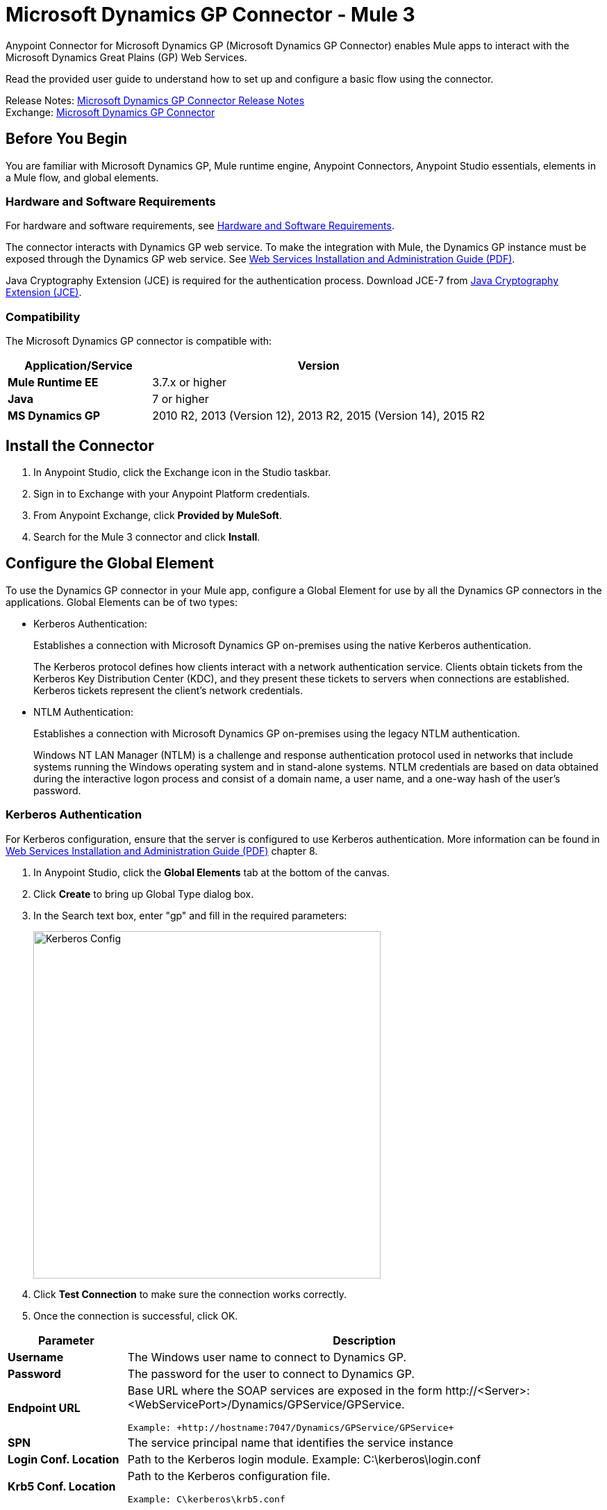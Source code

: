 = Microsoft Dynamics GP Connector - Mule 3
:page-aliases: 3.9@mule-runtime::microsoft-dynamics-gp-connector.adoc



Anypoint Connector for Microsoft Dynamics GP (Microsoft Dynamics GP Connector) enables Mule apps to interact with the Microsoft Dynamics Great Plains (GP) Web Services.

Read the provided user guide to understand how to set up and configure a basic flow using the connector.

Release Notes: xref:release-notes::connector/microsoft-dynamics-gp-connector-release-notes.adoc[Microsoft Dynamics GP Connector Release Notes] +
Exchange: https://www.mulesoft.com/exchange/org.mule.modules/mule-module-ms-dynamics-gp-connector/[Microsoft Dynamics GP Connector]
// Reference: https://mulesoft.github.io/mule3-microsoft-dynamics-gp-connector/[Mule Microsoft Dynamics GP Connector Reference].


== Before You Begin

You are familiar with Microsoft Dynamics GP, Mule runtime engine, Anypoint Connectors,
Anypoint Studio essentials, elements in a Mule flow, and global elements.


=== Hardware and Software Requirements

For hardware and software requirements, see xref:3.9@mule-runtime::hardware-and-software-requirements.adoc[Hardware and Software Requirements].

The connector interacts with Dynamics GP web service. To make the integration with Mule, the Dynamics GP instance must be exposed through the Dynamics GP web service. See http://download.microsoft.com/download/3/8/D/38D2BF76-1A06-46BA-B9CD-4283FEDD7447/WSInstallAdminGuide.pdf[Web Services Installation and Administration Guide (PDF)].

Java Cryptography Extension (JCE) is required for the authentication process. Download JCE-7 from https://www.oracle.com/technetwork/java/javase/downloads/jce-7-download-432124.html[Java Cryptography Extension (JCE)].


=== Compatibility

The Microsoft Dynamics GP connector is compatible with:

[%header,cols="30s,70a"]
|===
|Application/Service|Version
|Mule Runtime EE |3.7.x or higher
|Java|7 or higher
|MS Dynamics GP | 2010 R2, 2013 (Version 12), 2013 R2, 2015 (Version 14), 2015 R2
|===

== Install the Connector

. In Anypoint Studio, click the Exchange icon in the Studio taskbar.
. Sign in to Exchange with your Anypoint Platform credentials.
. From Anypoint Exchange, click *Provided by MuleSoft*.
. Search for the Mule 3 connector and click *Install*.

== Configure the Global Element

To use the Dynamics GP connector in your Mule app, configure a Global Element for use by all the Dynamics GP connectors in the applications. Global Elements can be of two types:

* Kerberos Authentication:
+
Establishes a connection with Microsoft Dynamics GP on-premises using the native Kerberos authentication.
+
The Kerberos protocol defines how clients interact with a network authentication service. Clients obtain tickets from the Kerberos Key Distribution Center (KDC), and they present these tickets to servers when connections are established. Kerberos tickets represent the client's network credentials.
+
* NTLM Authentication:
+
Establishes a connection with Microsoft Dynamics GP on-premises using the legacy NTLM authentication.
+
Windows NT LAN Manager (NTLM) is a challenge and response authentication protocol used in networks that include systems running the Windows operating system and in stand-alone systems. NTLM credentials are based on data obtained during the interactive logon process and consist of a domain name, a user name, and a one-way hash of the user's password.

=== Kerberos Authentication

For Kerberos configuration, ensure that the server is configured to use Kerberos authentication. More information can be found in http://download.microsoft.com/download/3/8/D/38D2BF76-1A06-46BA-B9CD-4283FEDD7447/WSInstallAdminGuide.pdf[Web Services Installation and Administration Guide (PDF)] chapter 8.

. In Anypoint Studio, click the *Global Elements* tab at the bottom of the canvas.
. Click *Create* to bring up Global Type dialog box.
. In the Search text box, enter "gp" and fill in the required parameters:
+
image::gp-kerberos-connection-config.png[Kerberos Config,500,500]
+
. Click *Test Connection* to make sure the connection works correctly.
. Once the connection is successful, click OK.

[%header,cols="20s,80a"]
|===
|Parameter |Description
|Username |The Windows user name to connect to Dynamics GP.
|Password |The password for the user to connect to Dynamics GP.
|Endpoint URL |Base URL where the SOAP services are exposed in the form +http://<Server>:<WebServicePort>/Dynamics/GPService/GPService+. +

 Example: +http://hostname:7047/Dynamics/GPService/GPService+
|SPN |The service principal name that identifies the service instance
|Login Conf. Location |Path to the Kerberos login module.
 Example: C:\kerberos\login.conf
|Krb5 Conf. Location |Path to the Kerberos configuration file.

 Example: C\kerberos\krb5.conf
|===

A sample Kerberos configuration file is as follows:

[source,text,linenums]
----
[libdefaults]
default_realm = MYREALM.COM

[realms]
MYREALM.COM = {
 kdc = mydomaincontroller.myrealm.com
 default_domain = MYREALM.COM
}

[domain_realm]
.myrealm.com = MYREALM.COM
myrealm.com = MYREALM.COM
----

The realm and default_domain are case-sensitive and must be specified exactly as defined in Active Directory. Receiving an error during Test Connection stating “Message stream modified (41)” indicates that the domain name is not correctly formed.

More information on how to create the Kerberos configuration file can be found in the http://web.mit.edu/kerberos/krb5-devel/doc/admin/conf_files/krb5_conf.html[MIT Kerberos Documentation].

The Kerberos login module (Krb5LoginModule) can be tuned with scenario-specific configurations by defining a JAAS login configuration file. Following is a sample of the JAAS login configuration file for the Kerberos login module:

[source,java,linenums]
----
Kerberos {
    com.sun.security.auth.module.Krb5LoginModule required
    debug=true
    refreshKrb5Config=true;
};
----

See how to create the JAAS login configuration file for the Kerberos login module at http://docs.oracle.com/javase/7/docs/jre/api/security/jaas/spec/com/sun/security/auth/module/Krb5LoginModule.html[Krb5LoginModule].

=== NTLM Authentication

. Click the Global Elements tab.
. Click Create to bring up Global Type dialog box.
. In the Search text box, enter GP and fill in the required parameters.
+
image::gp-ntlm-connection-config.png[NTLM Config,500,500]
+
. Click *Test Connection* to make sure the connection works correctly.
. Once the connection is successful, click OK.

[%header,cols="30s,70a"]
|===
|Parameter |Description
|Username |The Windows user name to connect to Dynamics GP. *Important:* The user must be in the same domain as Dynamics GP and cannot be a local account, it must be a domain account.
|Password |The password for the user to connect to Dynamics GP.
|Endpoint |Base URL where the SOAP services are exposed in the form: +
`+http://<Server>:<WebServicePort>/DynamicsGPWebServices/DynamicsGPService.asmx+`

Example: `+http://hostname:7047/DynamicsGPWebServices/DynamicsGPService.asmx+`
|Domain |Domain of the Dynamics GP instance.
|===

== Use the Connector

See a full list of operations for any version of the connector, see the https://msdn.microsoft.com/en-us/library/cc508424.aspx[Microsoft Method Reference].

=== Connector Namespace and Schema

When designing your application in Studio, dragging the connector from the Mule Palette view to the Anypoint Studio canvas automatically populates the XML code with the connector namespace and schema location.

* Namespace: `+http://www.mulesoft.org/schema/mule/dynamicsgp+` +
* Schema Location: `+http://www.mulesoft.org/schema/mule/dynamicsgp/current/mule-dynamicsgp.xsd+`

If you are manually coding the Mule app in Studio's XML editor or other text editor, define the namespace and schema location in the header of your Configuration XML, inside the `<mule>` tag.

[source,xml,linenums]
----
<mule xmlns="http://www.mulesoft.org/schema/mule/core"
      xmlns:xsi="http://www.w3.org/2001/XMLSchema-instance"
      xmlns:dynamicsgp="http://www.mulesoft.org/schema/mule/dynamicsgp"
      xsi:schemaLocation="
               http://www.mulesoft.org/schema/mule/core
               http://www.mulesoft.org/schema/mule/core/current/mule.xsd
               http://www.mulesoft.org/schema/mule/dynamicsgp
               http://www.mulesoft.org/schema/mule/dynamicsgp/current/mule-dynamicsgp.xsd">

      <!-- put your global configuration elements and flows here -->
</mule>
----


=== Use the Connector in a Mavenized Mule App

If you are coding a Mavenized Mule app, include this XML snippet in your pom.xml file.

[source,xml,linenums]
----
<dependency>
  <groupId>org.mule.modules</groupId>
  <artifactId>ms-dynamics-gp-connector</artifactId>
  <version>x.x.x</version>
</dependency>
----

Replace `x.x.x` with the version that corresponds to the connector you are using.

To obtain the most up-to-date `pom.xml` file information, access the connector in https://www.mulesoft.com/exchange/[Anypoint Exchange] and click *Dependency Snippets*.


== Demo: Mule Apps Using Connector

You can download https://mulesoft.github.io/mule3-microsoft-dynamics-gp-connector/[fully functional demo apps] for the Dynamics GP connector.

=== Example Use Case

This set of use cases describe how to create a Mule app to use Microsoft Dynamics GP CRUD operations using either Kerberos or NTLM authentication.

==== Create Customer

. Drag an HTTP Listener element to the canvas and use the default configuration but with the path set to `/createCustomer`.
. Drag a Transform Message element next to the HTTP Listener, and enter:
+
[source,dataweave,linenums]
----
%dw 1.0
%output application/java
---
{
	context: {
		organizationKey: {
			id: inboundProperties."http.query.params".companyKeyID
		}  as :object {
	class : "org.mule.modules.dynamics.gp.api.entity.CompanyKey"
	}
	},
	customer: {
		key: {
			id: inboundProperties."http.query.params".customerKeyID
		},
		name: inboundProperties."http.query.params".customerName
	}
} as :object {
	class : "org.mule.modules.dynamics.gp.api.param.CreateCustomerParams"
}
----
+
. Drag a Microsoft Dynamics GP connector next to the Transform Message.
. Set its configuration to NTLM or Kerberos Connection and fill the required fields, this applies to all the other Dynamics GP connectors that are dragged into the flows.
. Select the operation Create Customer. Leave the Entity Reference as is.
. Drag a Set Payload element next to the Connector and set its value as `"Success"`.

==== Get Customer

. Drag from the Mule Palette a HTTP Listener element to the canvas and use the default configuration but with the path set to `/getCustomer`.
. Drag a Transform Message element next to the HTTP Listener and write:
+
[source,dataweave,linenums]
----
%dw 1.0
%output application/java
---
{
	context: {
		organizationKey: {
			id: inboundProperties."http.query.params".companyKeyID
		}  as :object {
	class : "org.mule.modules.dynamics.gp.api.entity.CompanyKey"
	}
	},

	key: {
		id: inboundProperties."http.query.params".customerKeyID
	}
} as :object {
	class : "org.mule.modules.dynamics.gp.api.param.GetCustomerByKeyParams"
}
----
+
. Drag a Microsoft Dynamics GP connector next to the Transform Message.
. Select the operation Get Customer By Key. Leave the Entity Reference as it is.
. Drag an Object to JSON element next to the connector and leave it as it is.

==== Update Customer

. Drag from the Mule Palette a *HTTP Listener* element to the canvas and use the default configuration but with the path set to `/updateCustomer`.
. Drag a Transform Message element next to the HTTP Listener, and enter:
+
[source,dataweave,linenums]
----
%dw 1.0
%output application/java
---
{
	context: {
		organizationKey: {
			id: inboundProperties."http.query.params".companyKeyID
		} as :object {
    class : "org.mule.modules.dynamics.gp.api.entity.CompanyKey"
    }
	},
	key: {
		id: inboundProperties."http.query.params".keyId
	}
} as :object {
	class : "org.mule.modules.dynamics.gp.api.param.GetCustomerByKeyParams"
}
----
+
. Drag a Microsoft Dynamics GP connector next to the Transform Message.
. Select the Get Customer By Key operation. Leave the Entity Reference as is.
. Drag a Transform Message element next to the connector, and enter:
+
[source,dataweave,linenums]
----
%dw 1.0
%output application/java
---
{
	context: {
		organizationKey: {
			id: inboundProperties."http.query.params".companyKeyID
		} as :object {
    class : "org.mule.modules.dynamics.gp.api.entity.CompanyKey"
    }
	},
	customer: {
		comment1: flowVars.UpdatedComment,
		key: {
			id: payload.key.id
		},
		name: payload.name
	}
} as :object {
	class : "org.mule.modules.dynamics.gp.api.param.UpdateCustomerParams"
}
----
+
. Drag a Microsoft Dynamics GP connector next to the Transform Message.
. Select the Update Customer operation. Leave the Entity Reference as is.
. Drag a Set Payload element next to the Connector and set its value to `"Success"`.

==== Delete Customer

. Drag from the Mule Palette a *HTTP Listener* element to the canvas and use the default configuration but with the path set to `/deleteCustomer`.
. Drag a *Transform Message* element next to the HTTP Listener, and enter:
+
[source,dataweave,linenums]
----
%dw 1.0
%output application/java
---
{
	context: {
		organizationKey: {
			id: inboundProperties."http.query.params".companyKeyID
		} as :object {
	class : "org.mule.modules.dynamics.gp.api.entity.CompanyKey"
	}
	},
	key: {
		id: inboundProperties."http.query.params".customerKeyID
	}
} as :object {
	class : "org.mule.modules.dynamics.gp.api.param.DeleteCustomerParams"
}
----
+
. Drag a Microsoft Dynamics GP connector next to the Transform Message.
. Select the Delete Customer operation. Leave the Entity Reference as is.
. Drag a Set Payload element next to the connector and set its value to `"Success"`.

==== Get Customer List

. Drag an HTTP Listener element to the canvas and use the default configuration but with the path set to `/getCustomerList`.
. Drag a Transform Message element next to the HTTP Listener, and enter:
+
[source,dataweave,linenums]
----
%dw 1.0
%output application/java
---
{
	context: {
		organizationKey: {
			id: inboundProperties."http.query.params".companyKeyID
		} as :object {
	class : "org.mule.modules.dynamics.gp.api.entity.CompanyKey"
	}
	},
	criteria: {
		name: {
			like: inboundProperties."http.query.params".like
		}
	}
} as :object {
	class : "org.mule.modules.dynamics.gp.api.param.GetCustomerListParams"
}
----
+
. Drag a Microsoft Dynamics GP connector next to the Transform Message.
. Select the Get Customer List operation. Leave the Entity Reference as is.
. Drag an Object to JSON element next to the connector and leave it as is.

=== Example Use Case - XML

Paste this into Anypoint Studio to interact with the example use case application discussed in this guide.

[source,xml,linenums]
----
<?xml version="1.0" encoding="UTF-8"?>

<mule xmlns:json="http://www.mulesoft.org/schema/mule/json"
	xmlns:metadata="http://www.mulesoft.org/schema/mule/metadata"
	xmlns:dynamicsgp="http://www.mulesoft.org/schema/mule/dynamicsgp"
	xmlns:dw="http://www.mulesoft.org/schema/mule/ee/dw"
	xmlns:http="http://www.mulesoft.org/schema/mule/http"
	xmlns:mulexml="http://www.mulesoft.org/schema/mule/xml"
	xmlns:tracking="http://www.mulesoft.org/schema/mule/ee/tracking"
	xmlns="http://www.mulesoft.org/schema/mule/core"
	xmlns:doc="http://www.mulesoft.org/schema/mule/documentation"
	xmlns:spring="http://www.springframework.org/schema/beans"
	xmlns:xsi="http://www.w3.org/2001/XMLSchema-instance"
	xsi:schemaLocation="http://www.springframework.org/schema/beans
	http://www.springframework.org/schema/beans/spring-beans-current.xsd
	http://www.mulesoft.org/schema/mule/core
	http://www.mulesoft.org/schema/mule/core/current/mule.xsd
	http://www.mulesoft.org/schema/mule/http
	http://www.mulesoft.org/schema/mule/http/current/mule-http.xsd
	http://www.mulesoft.org/schema/mule/ee/dw
	http://www.mulesoft.org/schema/mule/ee/dw/current/dw.xsd
	http://www.mulesoft.org/schema/mule/dynamicsgp
	http://www.mulesoft.org/schema/mule/dynamicsgp/current/mule-dynamicsgp.xsd
	http://www.mulesoft.org/schema/mule/xml
	http://www.mulesoft.org/schema/mule/xml/current/mule-xml.xsd
	http://www.mulesoft.org/schema/mule/ee/tracking
	http://www.mulesoft.org/schema/mule/ee/tracking/current/mule-tracking-ee.xsd
	http://www.mulesoft.org/schema/mule/json
	http://www.mulesoft.org/schema/mule/json/current/mule-json.xsd">
    <http:listener-config
    	name="HTTP_Listener_Configuration"
    	host="0.0.0.0"
    	port="8082"
    	doc:name="HTTP Listener Configuration"/>
    <dynamicsgp:config-kerberos
    	name="Dynamics_GP__Kerberos_Connection"
    	username="${gp-kerberos.username}"
    	password="${gp-kerberos.password}"
    	endpoint="${gp-kerberos.endpoint}"
    	spn="${gp-kerberos.spn}"
    	loginConfLocation="${gp-kerberos.loginConfLocation}"
    	krb5ConfLocation="${gp-kerberos.krb5ConfLocation}"
    	doc:name="Microsoft Dynamics GP: Kerberos Connection"/>
    <flow name="CreateCustomer">
        <http:listener
        	config-ref="HTTP_Listener_Configuration"
        	path="/createCustomer"
        	doc:name="/createCustomer"/>
        <dw:transform-message doc:name="Set Create Request">
            <dw:set-payload><![CDATA[%dw 1.0
%output application/java
---
{
	context: {
		organizationKey: {
			id: inboundProperties."http.query.params".companyKeyID
		}  as :object {
	class : "org.mule.modules.dynamics.gp.api.entity.CompanyKey"
	}
	},
	customer: {
		key: {
			id: inboundProperties."http.query.params".customerKeyID
		},
		name: inboundProperties."http.query.params".customerName
	}
} as :object {
	class : "org.mule.modules.dynamics.gp.api.param.CreateCustomerParams"
}]]></dw:set-payload>
        </dw:transform-message>
        <dynamicsgp:create-customer config-ref="Dynamics_GP__Kerberos_Connection"
                                    doc:name="Create Customer" params-ref="#[payload]"/>
        <set-payload value="&quot;Success&quot;" doc:name="Set Payload"/>
    </flow>
    <flow name="GetCustomer">
        <http:listener config-ref="HTTP_Listener_Configuration" path="/getCustomer"
                       doc:name="/getCustomer"/>
        <dw:transform-message doc:name="Set Get Request">
            <dw:set-payload><![CDATA[%dw 1.0
%output application/java
---
{
	context: {
		organizationKey: {
			id: inboundProperties."http.query.params".companyKeyID
		}  as :object {
	class : "org.mule.modules.dynamics.gp.api.entity.CompanyKey"
	}
	},

	key: {
		id: inboundProperties."http.query.params".customerKeyID
	}
} as :object {
	class : "org.mule.modules.dynamics.gp.api.param.GetCustomerByKeyParams"
}]]></dw:set-payload>
        </dw:transform-message>
        <dynamicsgp:get-customer-by-key
        	config-ref="Dynamics_GP__Kerberos_Connection"
        	params-ref="#[payload]"
        	doc:name="Get Customer By Key"/>
        <json:object-to-json-transformer doc:name="Object to JSON"/>
    </flow>
    <flow name="UpdateCustomer">
        <http:listener config-ref="HTTP_Listener_Configuration" path="/updateCustomer"
                       doc:name="/updateCustomer"/>
        <set-variable
        	variableName="UpdatedComment"
        	value="#[message.inboundProperties.'http.query.params'.updatedComment]"
        	doc:name="UpdatedComment"/>
        <dw:transform-message doc:name="Set GetByKey Request">
            <dw:set-payload><![CDATA[%dw 1.0
%output application/java
---
{
	context: {
		organizationKey: {
			id: inboundProperties."http.query.params".companyKeyID
		} as :object {
    class : "org.mule.modules.dynamics.gp.api.entity.CompanyKey"
    }
	},
	key: {
		id: inboundProperties."http.query.params".keyId
	}
} as :object {
	class : "org.mule.modules.dynamics.gp.api.param.GetCustomerByKeyParams"
}]]></dw:set-payload>
        </dw:transform-message>
        <dynamicsgp:get-customer-by-key
        	config-ref="Dynamics_GP__Kerberos_Connection"
        	doc:name="Get Customer by Key"
        	params-ref="#[payload]"/>
        <dw:transform-message doc:name="Set Update Request">
            <dw:set-payload><![CDATA[%dw 1.0
%output application/java
---
{
	context: {
		organizationKey: {
			id: inboundProperties."http.query.params".companyKeyID
		} as :object {
    class : "org.mule.modules.dynamics.gp.api.entity.CompanyKey"
    }
	},
	customer: {
		comment1: flowVars.UpdatedComment,
		key: {
			id: payload.key.id
		},
		name: payload.name
	}
} as :object {
	class : "org.mule.modules.dynamics.gp.api.param.UpdateCustomerParams"
}]]></dw:set-payload>
        </dw:transform-message>
        <dynamicsgp:update-customer
        	config-ref="Dynamics_GP__Kerberos_Connection"
        	params-ref="#[payload]"
        	doc:name="Update Customer"/>
        <set-payload value="&quot;Success&quot;" doc:name="Set Payload"/>
    </flow>
    <flow name="DeleteCustomer">
        <http:listener config-ref="HTTP_Listener_Configuration" path="/deleteCustomer"
                       doc:name="/deleteCustomer"/>
        <dw:transform-message doc:name="Set Delete Request">
            <dw:set-payload><![CDATA[%dw 1.0
%output application/java
---
{
	context: {
		organizationKey: {
			id: inboundProperties."http.query.params".companyKeyID
		} as :object {
	class : "org.mule.modules.dynamics.gp.api.entity.CompanyKey"
	}
	},
	key: {
		id: inboundProperties."http.query.params".customerKeyID
	}
} as :object {
	class : "org.mule.modules.dynamics.gp.api.param.DeleteCustomerParams"
}]]></dw:set-payload>
        </dw:transform-message>
        <dynamicsgp:delete-customer
        	config-ref="Dynamics_GP__Kerberos_Connection"
        	params-ref="#[payload]"
        	doc:name="Delete Customer"/>
        <set-payload value="&quot;Success&quot;" doc:name="Set Payload"/>
    </flow>
    <flow name="GetCustomerList">
        <http:listener
        	config-ref="HTTP_Listener_Configuration"
        	path="/getCustomerList"
        	doc:name="/getCustomerList"/>
        <dw:transform-message doc:name="Set GetList Request">
            <dw:set-payload><![CDATA[%dw 1.0
%output application/java
---
{
	context: {
		organizationKey: {
			id: inboundProperties."http.query.params".companyKeyID
		} as :object {
	class : "org.mule.modules.dynamics.gp.api.entity.CompanyKey"
	}
	},
	criteria: {
		name: {
			like: inboundProperties."http.query.params".like
		}
	}
} as :object {
	class : "org.mule.modules.dynamics.gp.api.param.GetCustomerListParams"
}]]></dw:set-payload>
        </dw:transform-message>
        <dynamicsgp:get-customer-list
        	config-ref="Dynamics_GP__Kerberos_Connection"
        	doc:name="Get Customer List"
        	params-ref="#[payload]"/>
        <json:object-to-json-transformer doc:name="Object to JSON"/>
    </flow>

</mule>
----

== See Also

* https://help.mulesoft.com[MuleSoft Help Center]
